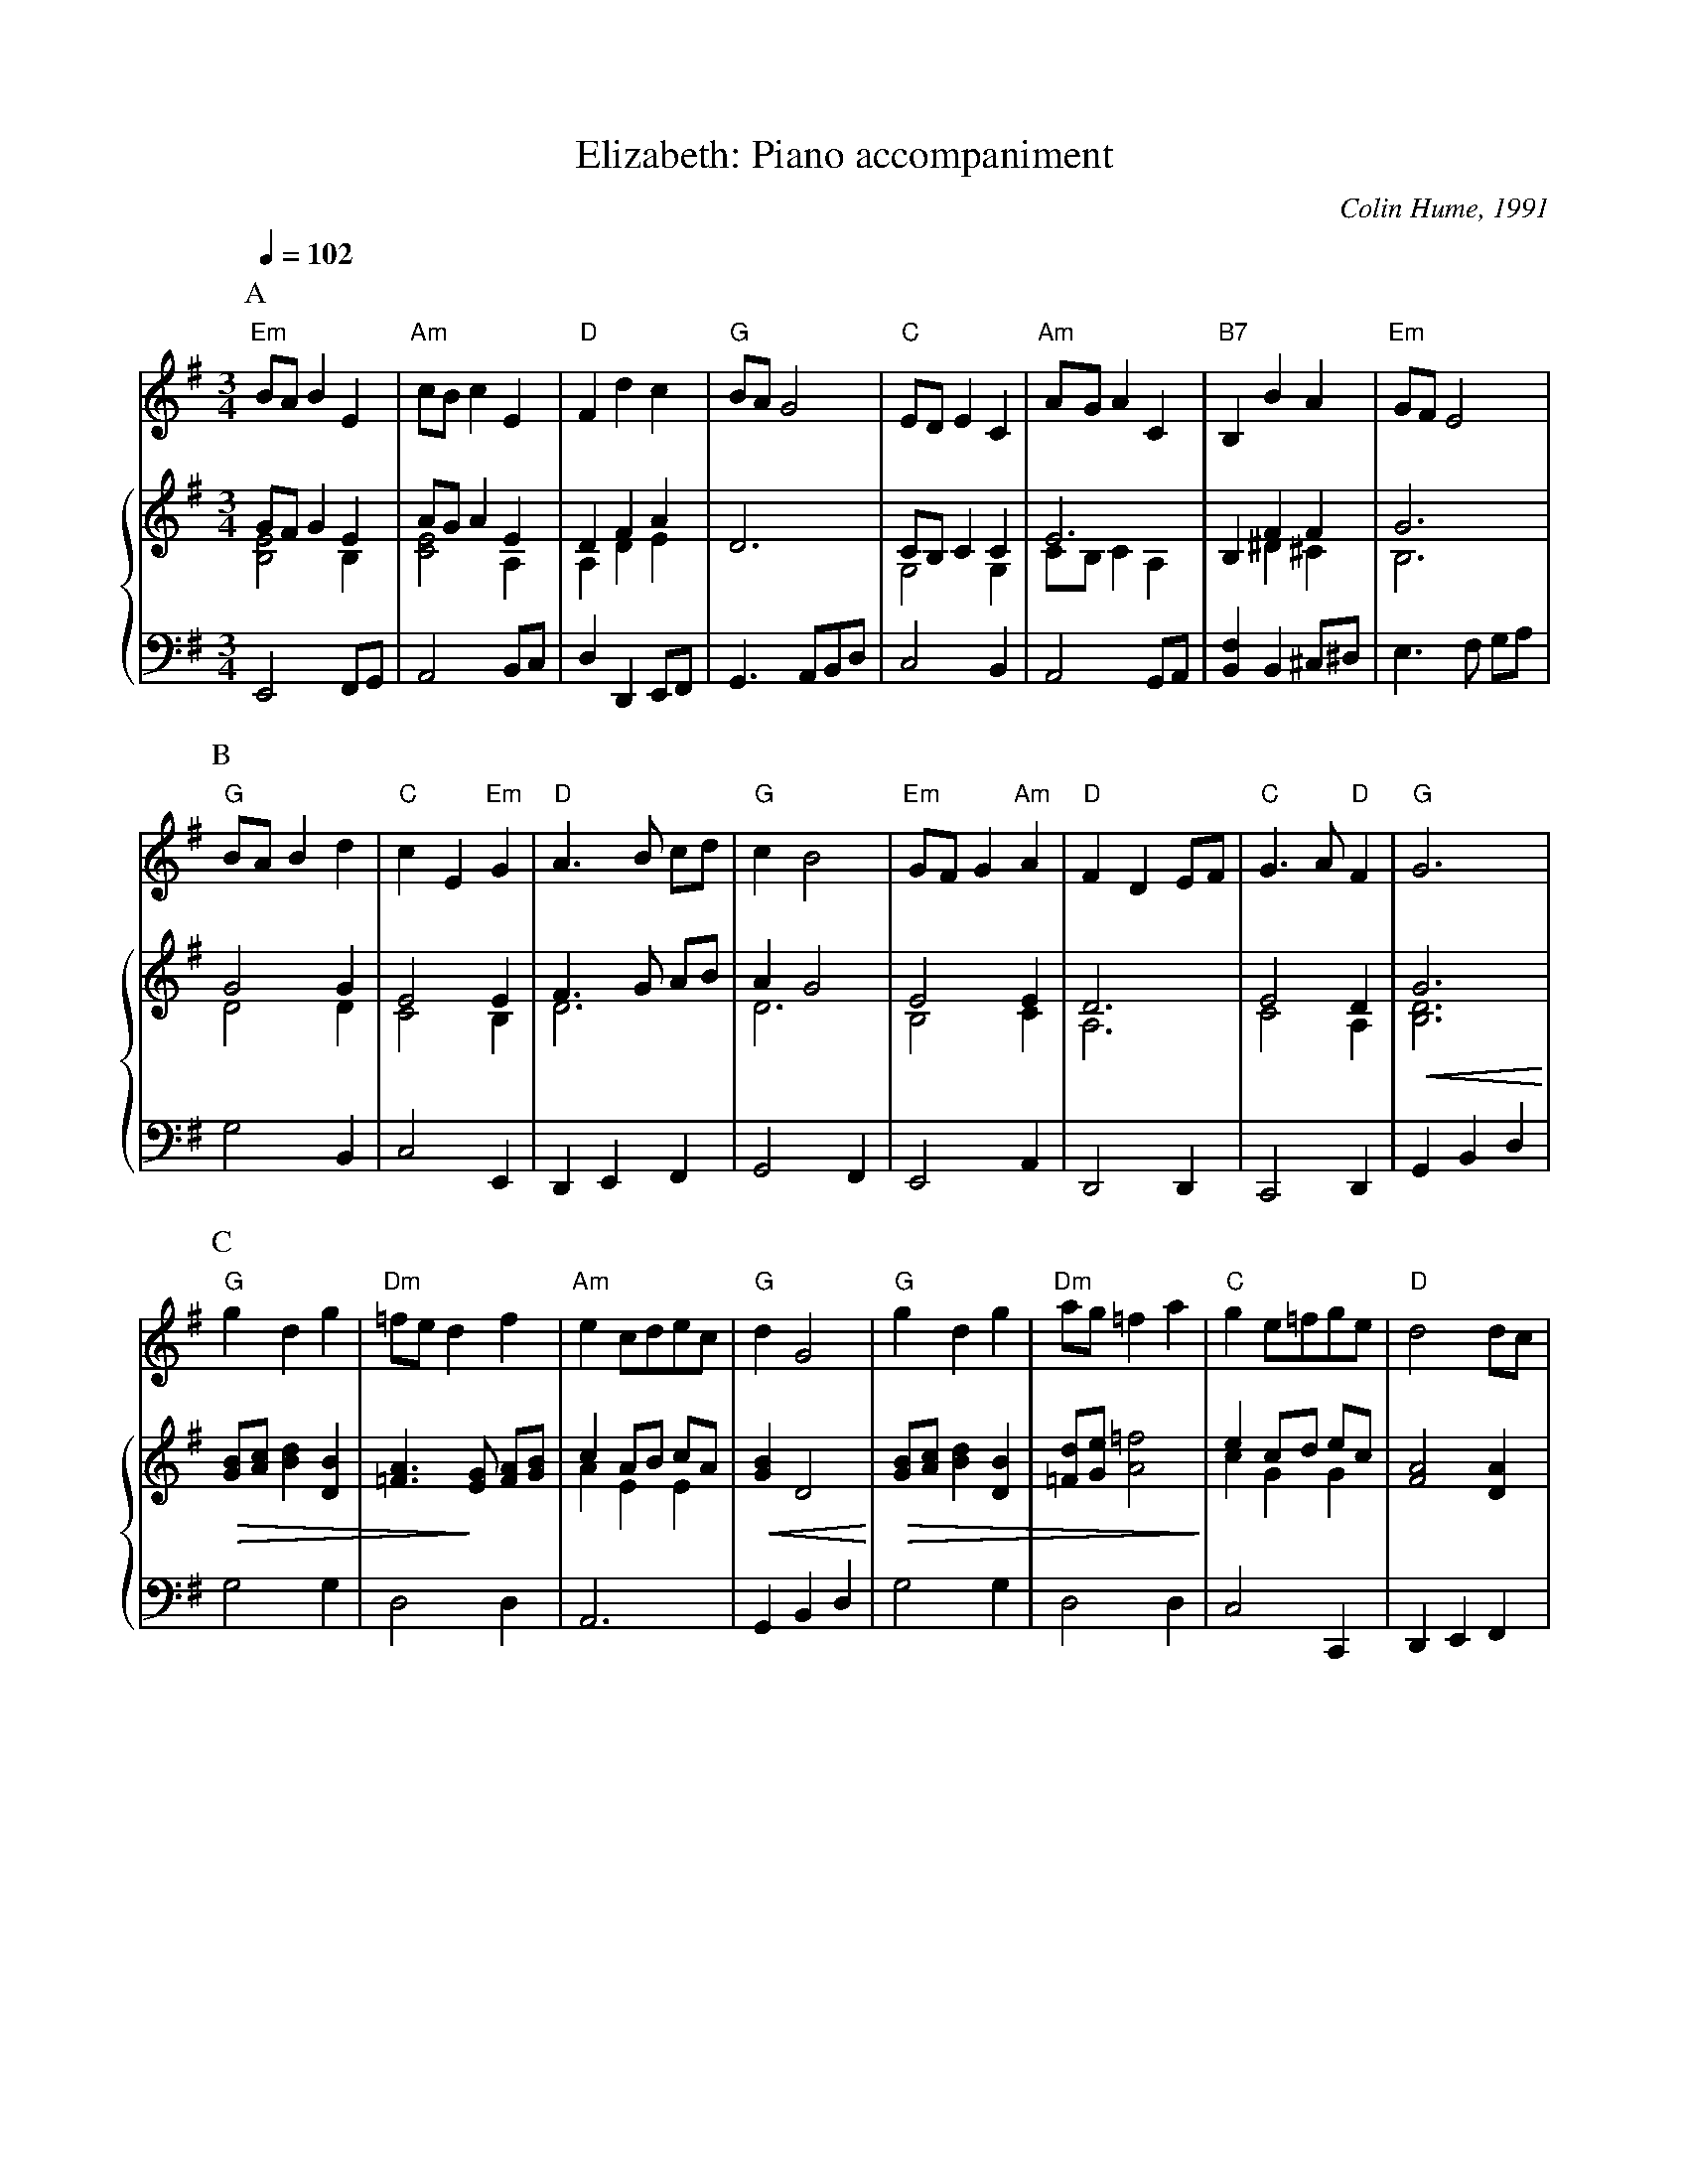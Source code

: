 X:221
T:Elizabeth: Piano accompaniment
C:Colin Hume, 1991
L:1/4
M:3/4
%%scale 0.74
%%MIDI beat 100 95 80
%%MIDI gchordoff
%%staves 1 {(2 3) 4}
S:Colin Hume's website,  colinhume.com  - chords can also be printed below the stave.
Q:1/4=102     Not too fast
K:G
P:A
V:1
%%MIDI program 71     Clarinet
"Em"B/A/BE | "Am"c/B/cE | "D"Fdc | "G"B/A/G2 | "C"E/D/EC | "Am"A/G/AC | "B7"B,BA | "Em"G/F/E2 |
V:2 treble
%%MIDI program 48     String Ensemble 1
G/F/GE | A/G/AE | DFA | D3 | C/B,/CC | E3 | B,FF | G3 |
V:3
%%MIDI program 48     String Ensemble 1
[B,E]2 B, | [CE]2 A, | A,DE | x3 | G,2G, | C/B,/CA, | x^D^C | B,3 |
V:4 bass octave=-2
%%MIDI program 43     Contrabass
E2 F/G/ | A2 B/c/ | dDE/F/ | G3/A/B/d/ | c2B | A2G/A/ | [Bf]B^c/^d/ | e3/f/ g/a/ |
P:B
V:1
"G"B/A/Bd | "C"cE "Em"G | "D"A3/B/ c/d/ | "G"cB2 | "Em"G/F/G "Am"A | "D"FDE/F/ | "C"G3/A/ "D"F | "G"G3 |
V:2
G2G | E2E | F3/G/ A/B/ | AG2 | E2E | D3 | E2D | G3 |
V:3
D2D | C2B, | D3 | D3 | B,2C | A,3 | C2A, | !<(![B,D]3 !<)! |
V:4
g2B | c2E | DEF | G2F | E2A | D2D | C2D | GBd |
P:C
V:1
"G"gdg | "Dm"=f/e/df | "Am"ec/d/e/c/ | "G"dG2 | "G"gdg | "Dm"a/g/=fa | "C"ge/=f/g/e/ | "D"d2d/c/ |
V:2
!>(![GB]/[Ac]/[Bd][DB] | [=FA]3/ !>)![EG]/ [FA]/[GB]/ | cA/B/ c/A/ | !<(![GB]D2 !<)! | !>(![GB]/[Ac]/[Bd][DB] | [=Fd]/[Ge]/[A=f]2 !>)! | ec/d/ e/c/ | [FA]2[DA] |
V:3
x3 | x3 | AEE | x3 | x3 | x3 | cGG | x3 |
V:4
g2g | d2d | A3 | GBd | g2g | d2d | c2C | DEF |
P:D
V:1
"G"BGg/f/ | "C"e2 "Am"c/B/ | "D"AFf/e/ | "Bm"d2B/A/ | "Em"GEe/d/ | "Am"cA "A7"a/g/ | "D"fd/e/ "D7"f/d/ | "G"g3 |]
V:2
[DG]2E/D/ | CA,A/G/ | F2D/C/ || B,F,D/C/ | B,2G/F/ | ECf/e/ | d/A/ F/G/ A/F/ | [B,DG]3 |]
V:3
x3 | x3 | x3 | x3 | x3 | x3 | x3 | x3 |
V:4
G2B | c2[Ae] | [da]2[Fd] | B2d | e2[Ge] | [Ae]2[^ca] | [da][Dd][Dd] | [Gg]3 |]
